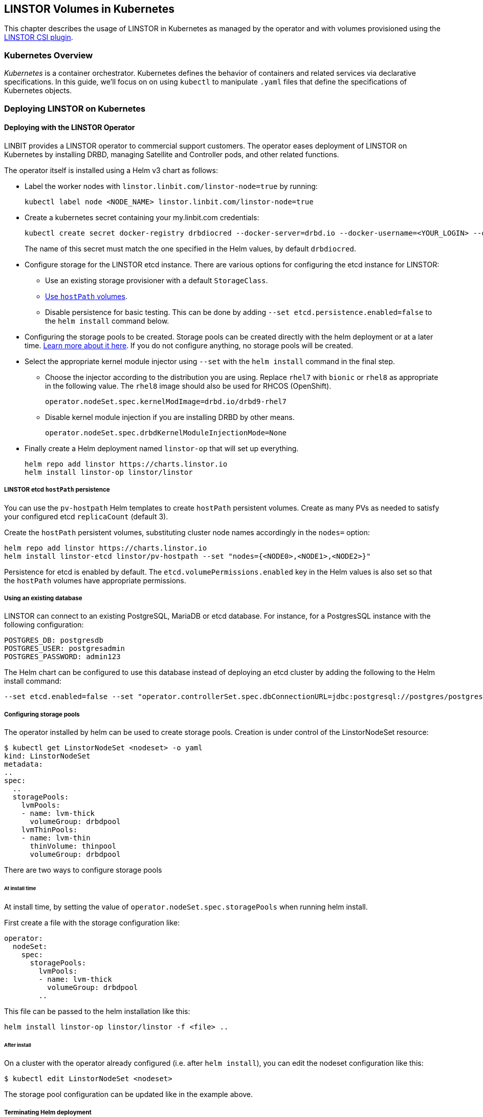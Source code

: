 [[ch-kubernetes]]
== LINSTOR Volumes in Kubernetes

indexterm:[Kubernetes]This chapter describes the usage of LINSTOR in Kubernetes
as managed by the operator and with volumes provisioned using the
https://github.com/LINBIT/linstor-csi[LINSTOR CSI plugin].

[[s-kubernetes-overview]]
=== Kubernetes Overview

_Kubernetes_ is a container orchestrator. Kubernetes defines the behavior of
containers and related services via declarative specifications. In this guide,
we'll focus on on using `kubectl` to manipulate `.yaml` files that define the
specifications of Kubernetes objects.

[[s-kubernetes-deploy]]
=== Deploying LINSTOR on Kubernetes

[[s-kubernetes-deploy-linstor-operator]]
==== Deploying with the LINSTOR Operator

LINBIT provides a LINSTOR operator to commercial support customers.
The operator eases deployment of LINSTOR on Kubernetes by installing DRBD,
managing Satellite and Controller pods, and other related functions.

The operator itself is installed using a Helm v3 chart as follows:

* Label the worker nodes with `linstor.linbit.com/linstor-node=true`
by running:
+
----
kubectl label node <NODE_NAME> linstor.linbit.com/linstor-node=true
----

* Create a kubernetes secret containing your my.linbit.com credentials:
+
----
kubectl create secret docker-registry drbdiocred --docker-server=drbd.io --docker-username=<YOUR_LOGIN> --docker-email=<YOUR_EMAIL> --docker-password=<YOUR_PASSWORD>
----
+
The name of this secret must match the one specified in the Helm values,
by default `drbdiocred`.

* Configure storage for the LINSTOR etcd instance. There are various options
for configuring the etcd instance for LINSTOR:
** Use an existing storage provisioner with a default `StorageClass`.
** <<s-kubernetes-etcd-hostpath-persistence,Use `hostPath` volumes>>.
** Disable persistence for basic testing. This can be done by adding `--set
etcd.persistence.enabled=false` to the `helm install` command below.

* Configuring the storage pools to be created. Storage pools can be
created directly with the helm deployment or at a later time.
<<s-kubernetes-storage-pool-configuration,Learn more about it here>>.
If you do not configure anything, no storage pools will be created.

* Select the appropriate kernel module injector using `--set` with the `helm
install` command in the final step.

** Choose the injector according to the distribution you are using. Replace
`rhel7` with `bionic` or `rhel8` as appropriate in the following value. The
`rhel8` image should also be used for RHCOS (OpenShift).
+
----
operator.nodeSet.spec.kernelModImage=drbd.io/drbd9-rhel7
----

** Disable kernel module injection if you are installing DRBD by other means.
+
----
operator.nodeSet.spec.drbdKernelModuleInjectionMode=None
----

* Finally create a Helm deployment named `linstor-op` that will set up
everything.
+
----
helm repo add linstor https://charts.linstor.io
helm install linstor-op linstor/linstor
----

[[s-kubernetes-etcd-hostpath-persistence]]
===== LINSTOR etcd `hostPath` persistence

You can use the `pv-hostpath` Helm templates to create `hostPath` persistent
volumes. Create as many PVs as needed to satisfy your configured etcd
`replicaCount` (default 3).

Create the `hostPath` persistent volumes, substituting cluster node
names accordingly in the `nodes=` option:

----
helm repo add linstor https://charts.linstor.io
helm install linstor-etcd linstor/pv-hostpath --set "nodes={<NODE0>,<NODE1>,<NODE2>}"
----

Persistence for etcd is enabled by default. The
`etcd.volumePermissions.enabled` key in the Helm values is also set so that the
`hostPath` volumes have appropriate permissions.

[[s-kubernetes-existing-database]]
===== Using an existing database

LINSTOR can connect to an existing PostgreSQL, MariaDB or etcd database. For
instance, for a PostgresSQL instance with the following configuration:

----
POSTGRES_DB: postgresdb
POSTGRES_USER: postgresadmin
POSTGRES_PASSWORD: admin123
----

The Helm chart can be configured to use this database instead of deploying an
etcd cluster by adding the following to the Helm install command:

----
--set etcd.enabled=false --set "operator.controllerSet.spec.dbConnectionURL=jdbc:postgresql://postgres/postgresdb?user=postgresadmin&password=admin123"
----

[[s-kubernetes-storage-pool-configuration]]
===== Configuring storage pools

The operator installed by helm can be used to create storage pools. Creation is under control of the
LinstorNodeSet resource:

[source,yaml]
----
$ kubectl get LinstorNodeSet <nodeset> -o yaml
kind: LinstorNodeSet
metadata:
..
spec:
  ..
  storagePools:
    lvmPools:
    - name: lvm-thick
      volumeGroup: drbdpool
    lvmThinPools:
    - name: lvm-thin
      thinVolume: thinpool
      volumeGroup: drbdpool
----

There are two ways to configure storage pools

[[s-kubernetes-storage-pool-configuration-at-install-time]]
====== At install time

At install time, by setting the value of `operator.nodeSet.spec.storagePools` when running helm install.

First create a file with the storage configuration like:

[source,yaml]
----
operator:
  nodeSet:
    spec:
      storagePools:
        lvmPools:
        - name: lvm-thick
          volumeGroup: drbdpool
        ..
----

This file can be passed to the helm installation like this:

----
helm install linstor-op linstor/linstor -f <file> ..
----

[[s-kubernetes-storage-pool-configuration-after-install]]
====== After install

On a cluster with the operator already configured (i.e. after `helm install`),
you can edit the nodeset configuration like this:

----
$ kubectl edit LinstorNodeSet <nodeset>
----

The storage pool configuration can be updated like in the example above.

[[s-kubernetes-helm-terminate]]
===== Terminating Helm deployment

The LINSTOR deployment can be terminated with:

----
helm delete linstor-op
----

However due to the Helm’s current policy, the newly created Custom Resource
Definitions named `linstorcontrollerset` and `linstornodeset` will *not* be
deleted by the command. This will also cause the instances of those CRD’s named
`linstor-op-ns` and `linstor-op-cs` to remain running.

To terminate those instances after the `helm delete` command, run

----
kubectl patch linstorcontrollerset linstor-op-cs -p '{"metadata":{"finalizers":[]}}' --type=merge
kubectl patch linstornodeset linstor-op-ns -p '{"metadata":{"finalizers":[]}}' --type=merge
----

After that, all the instances created by the Helm deployment will be
terminated.

More information regarding Helm’s current position on CRD’s can be found
https://helm.sh/docs/topics/chart_best_practices/custom_resource_definitions/#method-1-let-helm-do-it-for-you[here].

[[s-kubernetes-deploy-piraeus-operator]]
==== Deploying with the Piraeus Operator

The community supported edition of the LINSTOR deployment in Kubernetes is
called Piraeus. The Piraeus project provides
https://github.com/piraeusdatastore/piraeus-operator[an operator] for
deployment.

[[s-kubernetes-linstor-interacting]]
=== Interacting with LINSTOR in Kubernetes

The Controller pod includes a LINSTOR Client, making it easy to interact directly with LINSTOR.
For instance:

----
kubectl exec linstor-op-cs-controller-0 -- linstor storage-pool list
----

This should only be necessary for investigating problems and accessing advanced functionality.
Regular operation such as creating volumes should be achieved via the
<<s-kubernetes-basic-configuration-and-deployment,Kubernetes integration>>.

[[s-kubernetes-linstor-csi-plugin-deployment]]
=== LINSTOR CSI Plugin Deployment

The operator Helm chart deploys the LINSTOR CSI plugin for you so if you used
that, you can skip this section.

If you are integrating LINSTOR using a different method, you will need to install the LINSTOR CSI plugin.
Instructions for deploying the CSI plugin can be found on the
https://github.com/LINBIT/linstor-csi[project's github]. This will result in a
linstor-csi-controller _StatefulSet_ and a linstor-csi-node _DaemonSet_ running in the
kube-system namespace.

----
NAME                       READY   STATUS    RESTARTS   AGE     IP              NODE
linstor-csi-controller-0   5/5     Running   0          3h10m   191.168.1.200   kubelet-a
linstor-csi-node-4fcnn     2/2     Running   0          3h10m   192.168.1.202   kubelet-c
linstor-csi-node-f2dr7     2/2     Running   0          3h10m   192.168.1.203   kubelet-d
linstor-csi-node-j66bc     2/2     Running   0          3h10m   192.168.1.201   kubelet-b
linstor-csi-node-qb7fw     2/2     Running   0          3h10m   192.168.1.200   kubelet-a
linstor-csi-node-zr75z     2/2     Running   0          3h10m   192.168.1.204   kubelet-e
----

[[s-kubernetes-basic-configuration-and-deployment]]
=== Basic Configuration and Deployment

Once all linstor-csi __Pod__s are up and running, we can provision volumes
using the usual Kubernetes workflows.

Configuring the behavior and properties of LINSTOR volumes deployed via Kubernetes
is accomplished via the use of __StorageClass__es.

IMPORTANT: the "resourceGroup" parameter is mandatory. Usually you want it to be unique and the same as the storage class name.

Here below is the simplest practical _StorageClass_ that can be used to deploy volumes:

.linstor-basic-sc.yaml
[source,yaml]
----
apiVersion: storage.k8s.io/v1beta1
kind: StorageClass
metadata:
  # The name used to identify this StorageClass.
  name: linstor-basic-storage-class
  # The name used to match this StorageClass with a provisioner.
  # linstor.csi.linbit.com is the name that the LINSTOR CSI plugin uses to identify itself
provisioner: linstor.csi.linbit.com
parameters:
  # LINSTOR will provision volumes from the drbdpool storage pool configured
  # On the satellite nodes in the LINSTOR cluster specified in the plugin's deployment
  storagePool: "drbdpool"
  resourceGroup: "linstor-basic-storage-class"
----

DRBD options can be set as well in the parameters section. Valid keys are defined in the
https://app.swaggerhub.com/apis-docs/Linstor/Linstor[LINSTOR REST-API]
(e.g., `DrbdOptions/Net/allow-two-primaries: "yes"`).

We can create the _StorageClass_ with the following command:

----
kubectl create -f linstor-basic-sc.yaml
----

Now that our _StorageClass_ is created, we can now create a _PersistentVolumeClaim_
which can be used to provision volumes known both to Kubernetes and LINSTOR:

.my-first-linstor-volume-pvc.yaml
[source,yaml]
----
kind: PersistentVolumeClaim
apiVersion: v1
metadata:
  name: my-first-linstor-volume
  annotations:
    # This line matches the PersistentVolumeClaim with our StorageClass
    # and therefore our provisioner.
    volume.beta.kubernetes.io/storage-class: linstor-basic-storage-class
spec:
  accessModes:
    - ReadWriteOnce
  resources:
    requests:
      storage: 500Mi
----

We can create the _PersistentVolumeClaim_ with the following command:

----
kubectl create -f my-first-linstor-volume-pvc.yaml
----

This will create a _PersistentVolumeClaim_ known to Kubernetes, which will have
a _PersistentVolume_ bound to it, additionally LINSTOR will now create this
volume according to the configuration defined in the `linstor-basic-storage-class`
_StorageClass_. The LINSTOR volume's name will be a UUID prefixed with `csi-`
This volume can be observed with the usual `linstor resource list`. Once that
volume is created, we can attach it to a pod. The following _Pod_ spec will spawn
a Fedora container with our volume attached that busy waits so it is not
unscheduled before we can interact with it:

.my-first-linstor-volume-pod.yaml
[source,yaml]
----
apiVersion: v1
kind: Pod
metadata:
  name: fedora
  namespace: default
spec:
  containers:
  - name: fedora
    image: fedora
    command: [/bin/bash]
    args: ["-c", "while true; do sleep 10; done"]
    volumeMounts:
    - name: my-first-linstor-volume
      mountPath: /data
    ports:
    - containerPort: 80
  volumes:
  - name: my-first-linstor-volume
    persistentVolumeClaim:
      claimName: "my-first-linstor-volume"
----

We can create the _Pod_ with the following command:

----
kubectl create -f my-first-linstor-volume-pod.yaml
----

Running `kubectl describe pod fedora` can be used to confirm that _Pod_
scheduling and volume attachment succeeded.

To remove a volume, please ensure that no pod is using it and then delete the
_PersistentVolumeClaim_ via `kubectl`. For example, to remove the volume that we
just made, run the following two commands, noting that the _Pod_ must be
unscheduled before the _PersistentVolumeClaim_ will be removed:

----
kubectl delete pod fedora # unschedule the pod.

kubectl get pod -w # wait for pod to be unscheduled

kubectl delete pvc my-first-linstor-volume # remove the PersistentVolumeClaim, the PersistentVolume, and the LINSTOR Volume.
----

[[s-kubernetes-snapshots]]
=== Snapshots

Creating <<s-linstor-snapshots, snapshots>> and creating new volumes from
snapshots is done via the use of __VolumeSnapshot__s, __VolumeSnapshotClass__es,
and __PVC__s. First, you'll need to create a _VolumeSnapshotClass_:

.my-first-linstor-snapshot-class.yaml
[source,yaml]
----
kind: VolumeSnapshotClass
apiVersion: snapshot.storage.k8s.io/v1alpha1
metadata:
  name: my-first-linstor-snapshot-class
  namespace: kube-system
snapshotter: io.drbd.linstor-csi
----

Create the _VolumeSnapshotClass_ with `kubectl`:

----
kubectl create -f my-first-linstor-snapshot-class.yaml
----

Now we will create a volume snapshot for the volume that we created above. This
is done with a _VolumeSnapshot_:

.my-first-linstor-snapshot.yaml
[source,yaml]
----
apiVersion: snapshot.storage.k8s.io/v1alpha1
kind: VolumeSnapshot
metadata:
  name: my-first-linstor-snapshot
spec:
  snapshotClassName: my-first-linstor-snapshot-class
  source:
    name: my-first-linstor-volume
    kind: PersistentVolumeClaim
----

Create the _VolumeSnapshot_ with `kubectl`:

----
kubectl create -f my-first-linstor-snapshot.yaml
----

Finally, we'll create a new volume from the snapshot with a _PVC_.

.my-first-linstor-volume-from-snapshot.yaml
[source,yaml]
----
apiVersion: v1
kind: PersistentVolumeClaim
metadata:
  name: my-first-linstor-volume-from-snapshot
spec:
  storageClassName: linstor-basic-storage-class
  dataSource:
    name: my-first-linstor-snapshot
    kind: VolumeSnapshot
    apiGroup: snapshot.storage.k8s.io
  accessModes:
    - ReadWriteOnce
  resources:
    requests:
      storage: 500Mi
----

Create the _PVC_ with `kubectl`:

----
kubectl create -f my-first-linstor-volume-from-snapshot.yaml
----


[[s-kubernetes-volume-accessibility]]
=== Volume Accessibility
// This only covers DRBD volumes, section might change if linked docs are updated.
LINSTOR volumes are typically accessible both locally and
<<s-drbd_clients,over the network>>.

By default, the CSI plugin will attach volumes directly if the _Pod_ happens
to be scheduled on a _kubelet_ where its underlying storage is present. However,
_Pod_ scheduling does not currently take volume locality into account. The
<<s-kubernetes-replicasonsame,replicasOnSame>> parameter can be used to restrict
where the underlying storage may be provisioned, if locally attached volumes
are desired.

See <<s-kubernetes-localstoragepolicy,localStoragePolicy>> to see how this
default behavior can be modified.

[[s-kubernetes-advanced-configuration]]
=== Advanced Configuration

In general, all configuration for LINSTOR volumes in Kubernetes should be done
via the _StorageClass_ parameters, as seen with the _storagePool_ in the basic
example above. We'll give all the available options an in-depth treatment here.

[[s-kubernetes-nodelist]]
==== nodeList

`nodeList` is a list of nodes for volumes to be assigned to. This will assign
the volume to each node and it will be replicated among all of them. This
can also be used to select a single node by hostname, but it's more flexible to use
<<s-kubernetes-replicasonsame,replicasOnSame>> to select a single node.

IMPORTANT: If you use this option, you must not use <<s-kubernetes-autoplace,autoPlace>>.

TIP: This option determines on which LINSTOR nodes the underlying storage for volumes
will be provisioned and is orthogonal from which _kubelets_ these volumes will be
accessible.

Example: `nodeList: "node-a node-b node-c"`

Example: `nodeList: "node-a"`

[[s-kubernetes-autoplace]]
==== autoPlace

`autoPlace` is an integer that determines the amount of replicas a volume of
this _StorageClass_ will have.  For instance, `autoPlace: 3` will produce
volumes with three-way replication. If neither `autoPlace` nor `nodeList` are
set, volumes will be <<s-autoplace-linstor,automatically placed>> on one node.

IMPORTANT: If you use this option, you must not use <<s-kubernetes-nodelist,nodeList>>.

TIP: This option (and all options which affect autoplacement behavior) modifies the
number of LINSTOR nodes on which the underlying storage for volumes will be
provisioned and is orthogonal to which _kubelets_ those volumes will be accessible
from.

Example: `autoPlace: 2`

Default: `autoPlace: 1`


[[s-kubernetes-replicasonsame]]
==== replicasOnSame

// These should link to the linstor documentation about node properties, but those
// do not exist at the time of this commit.
`replicasOnSame` is a list of key=value pairs used as required autoplacement selection
labels when <<s-kubernetes-autoplace,autoplace>> is used to determine where to
provision storage. These labels correspond to LINSTOR node aux props. Please note both
the key and value names are user-defined and arbitrary. Let's explore this behavior
with examples assuming a LINSTOR cluster such that `node-a` is configured with the
following aux props `zone=z1` and `role=backups`, while `node-b` is configured with
only `zone=z1`.

If we configure a _StorageClass_ with `autoPlace: "1"` and `replicasOnSame: "zone=z1 role=backups"`,
then all volumes created from that _StorageClass_ will be provisioned on `node-a`,
since that is the only node with all of the correct key=value pairs in the LINSTOR
cluster. This is the most flexible way to select a single node for provisioning.

If we configure a _StorageClass_ with `autoPlace: "1"` and `replicasOnSame: "zone=z1"`,
then volumes will be provisioned on either `node-a` or `node-b` as they both have
the `zone=z1` aux prop.

If we configure a _StorageClass_ with `autoPlace: "2"` and `replicasOnSame: "zone=z1 role=backups"`,
then provisioning will fail, as there are not two or more nodes that have
the appropriate aux props.

If we configure a _StorageClass_ with `autoPlace: "2"` and `replicasOnSame: "zone=z1"`,
then volumes will be provisioned on both `node-a` and `node-b` as they both have
the `zone=z1` aux prop.

Example: `replicasOnSame: "zone=z1 role=backups"`

[[s-kubernetes-replicasondifferent]]
==== replicasOnDifferent

`replicasOnDifferent` is a list of key=value pairs to avoid as autoplacement
selection. It is the inverse of <<s-kubernetes-replicasonsame,replicasOnSame>>.

Example: `replicasOnDifferent: "no-csi-volumes=true"`

[[s-kubernetes-localstoragepolicy]]
==== localStoragePolicy

`localStoragePolicy` determines, via volume topology, which LINSTOR
__Satellite__s volumes should be assigned and from where Kubernetes will
access volumes. The behavior of each option is explained below in detail.

IMPORTANT: If you specify a <<s-kubernetes-nodelist,nodeList>>, volumes will
be created on those nodes, irrespective of the `localStoragePolicy`; however,
the accessibility reporting will still be as described.

IMPORTANT: You must set `volumeBindingMode: WaitForFirstConsumer` in the
_StorageClass_ and the LINSTOR __Satellite__s running on the __kubelet__s must
be able to support the diskfull placement of volumes as they are configured in
that _StorageClass_ for <<s-kubernetes-localstoragepolicy-required,required>>
or <<s-kubernetes-localstoragepolicy-preferred,preferred>> to work properly.

TIP: Use `topologyKey: "linbit.com/hostname"` rather than `topologyKey:
"kubernetes.io/hostname"` if you are setting `affinity` in your _Pod_ or
_StatefulSet_ specs.

Example: `localStoragePolicy: required`

[[s-kubernetes-localstoragepolicy-ignore]]
===== ignore (default)

When `localStoragePolicy` is set to `ignore`, regular autoplacement
occurs based on <<s-kubernetes-autoplace,autoplace>>,
<<s-kubernetes-replicasonsame,replicasOnSame>>, and
<<s-kubernetes-replicasonsame,replicasOnDifferent>>. Volume location will not
affect _Pod_ scheduling in Kubernetes and the volumes will be accessed over
the network if they're not local to the _kubelet_ where the _Pod_ was scheduled.

[[s-kubernetes-localstoragepolicy-required]]
===== required

When `localStoragePolicy` is set to `required`, Kubernetes will report a list
of places that it wants to schedule a _Pod_ in order of preference. The plugin
will attempt to provision the volume(s) according to that preference. The
number of volumes to be provisioned in total is based off of
<<s-kubernetes-autoplace,autoplace>>.

If all preferences have been attempted, but no volumes where successfully
assigned volume creation will fail.

In case of multiple replicas when all preferences have been attempted, and at
least one has succeeded, but there are still replicas remaining to be
provisioned, <<s-kubernetes-autoplace,autoplace>> behavior will apply for the
remaining volumes.

With this option set, Kubernetes will consider volumes that are not locally
present on a _kubelet_ to be unaccessible from that _kubelet_.

[[s-kubernetes-localstoragepolicy-preferred]]
===== preferred

When `localStoragePolicy` is set to `preferred`, volume placement behavior
will be the same as when it's set to
<<s-kubernetes-localstoragepolicy-required,required>> with the exception that
volume creation will not fail if no preference was able to be satisfied.
Volume accessibility will be the same as when set to
<<s-kubernetes-localstoragepolicy-ignore,ignore>>.

[[s-kubernetes-storagepool]]
==== storagePool

`storagePool` is the name of the LINSTOR <<s-storage_pools,storage pool>> that
will be used to provide storage to the newly-created volumes.

CAUTION: Only nodes configured with this same _storage pool_ with be considered
for <<s-kubernetes-autoplace,autoplacement>>. Likewise, for _StorageClasses_ using
<<s-kubernetes-nodelist,nodeList>> all nodes specified in that list must have this
_storage pool_ configured on them.

Example: `storagePool: my-storage-pool`

[[s-kubernetes-disklessstoragepool]]
==== disklessStoragePool

// This should link to the linstor section talking about diskless storage pools
// when that gets written.
`disklessStoragePool` is an optional parameter that only effects LINSTOR volumes
assigned disklessly to _kubelets_ i.e., as clients. If you have a custom
_diskless storage pool_ defined in LINSTOR, you'll specify that here.

Example: `disklessStoragePool: my-custom-diskless-pool`

[[s-kubernetes-encryption]]
==== encryption

`encryption` is an optional parameter that determines whether to encrypt
volumes. LINSTOR must be <<s-linstor-encrypted-Volumes,configured for encryption>>
for this to work properly.

Example: `encryption: "true"`

[[s-kubernetes-filesystem]]
==== filesystem

`filesystem` is an option parameter to specify the filesystem for non raw block
volumes. Currently supported options are `xfs` and `ext4`.

Example: `filesystem: "xfs"`

Default: `filesystem: "ext4"`

[[s-kubernetes-fsops]]
==== fsOpts
`fsOpts` is an optional parameter that passes options to the volume's
filesystem at creation time.

IMPORTANT: Please note these values are specific to your chosen
<<s-kubernetes-filesystem, filesystem>>.

Example: `fsOpts: "-b 2048"`

[[s-kubernetes-mountops]]
==== mountOpts
`mountOpts` is an optional parameter that passes options to the volume's
filesystem at mount time.

Example: `mountOpts: "sync,noatime"`
